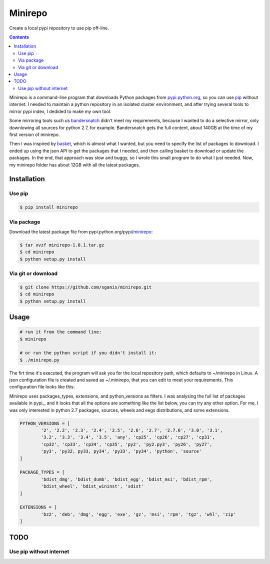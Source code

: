 .. _pypi.python.org: http://pypi.python.org
.. _pip: https://pip.pypa.io
.. _bandersnatch: https://pypi.python.org/pypi/bandersnatch
.. _basket: https://pypi.python.org/pypi/Basket
.. _pypi.python.org/pypi/minirepo: https://pypi.python.org/pypi/minirepo


********
Minirepo
********

Create a local pypi repository to use pip off-line.

.. contents:: 

Minirepo is a command-line program that downloads Python packages from pypi.python.org_, so you can use pip_ without internet. I needed to maintain a python repository in an isolated cluster environment, and after trying several tools to mirror pypi index, I dedided to make my own tool. 

Some mirroring tools such us bandersnatch_ didn't meet my requirements, because I wanted to do a selective mirror, only downlowing all sources for python 2.7, for example. Bandersnatch gets the full content, about 140GB at the time of my first version of minirepo.

Then I was inspired by basket_, which is almost what I wanted, but you need to specify the list of packages to download. I ended up using the json API to get the packages that I needed, and then calling basket to download or update the packages. In the end, that approach was slow and buggy, so I wrote this small program to do what I just needed. Now, my minirepo folder has about 12GB with all the latest packages.



Installation
============

Use pip
-------

.. code:: bash

    $ pip install minirepo

Via package
-----------

Download the latest package file from pypi.python.org/pypi/minirepo_:

.. code:: bash

    $ tar xvzf minirepo-1.0.1.tar.gz
    $ cd minirepo
    $ python setup.py install

Via git or download
-------------------

.. code:: bash

    $ git clone https://github.com/sganis/minirepo.git
    $ cd minirepo
    $ python setup.py install

Usage
=====

.. code::
	
	# run it from the command line:
	$ minirepo

	# or run the python script if you didn't install it:
	$ ./minirepo.py

The firt time it's executed, the program will ask you for the local repository path, which defaults to ~/minirepo in Linux. A json configuration file is created and saved as ~/.minirepo, that you can edit to meet your requirements. This configuration file looks like this:

.. code:: javascript
	{
		"processes": 20, 
		"package_types": [
			"bdist_egg", 
			"bdist_wheel", 
			"sdist"
		], 
		"extensions": [
			"bz2", 
			"egg", 
			"gz", 
			"tgz", 
			"whl", 
			"zip"
		], 
		"python_versions": [
			"2.7", 
			"any", 
			"cp27", 
			"py2", 
			"py27", 
			"source"
		], 
		"repository": "/home/user/minirepo"
	}

Minirepo uses packages_types, extensions, and python_versions as filters. I was analysing the full list of packages available in pypi_, and it looks that all the options are something like the list below, you can try any other option. For me, I was only interested in python 2.7 packages, sources, wheels and eegs distributions, and some extensions.

.. code:: python

	PYTHON_VERSIONS = [
		'2', '2.2', '2.3', '2.4', '2.5', '2.6', '2.7', '2.7.6', '3.0', '3.1', 
		'3.2', '3.3', '3.4', '3.5', 'any', 'cp25', 'cp26', 'cp27', 'cp31', 
		'cp32', 'cp33', 'cp34', 'cp35', 'py2', 'py2.py3', 'py26', 'py27', 
		'py3', 'py32, py33, py34', 'py33', 'py34', 'python', 'source'
	]
	
	PACKAGE_TYPES = [
		'bdist_dmg', 'bdist_dumb', 'bdist_egg', 'bdist_msi', 'bdist_rpm', 
		'bdist_wheel', 'bdist_wininst', 'sdist'
	]
	
	EXTENSIONS = [
		'bz2', 'deb', 'dmg', 'egg', 'exe', 'gz', 'msi', 'rpm', 'tgz', 'whl', 'zip'
	]


TODO
====

Use pip without internet
------------------------
